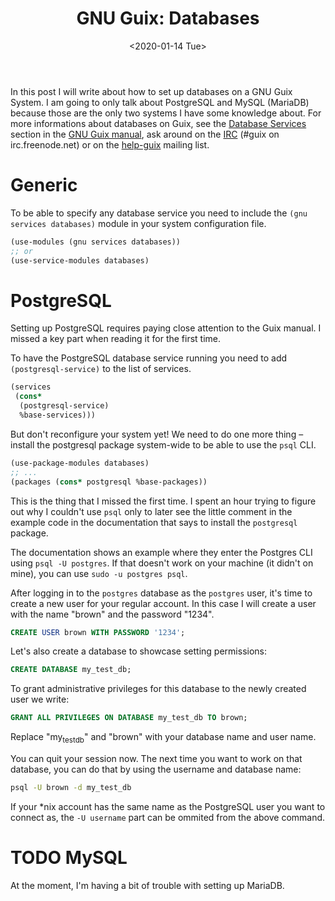 #+TITLE: GNU Guix: Databases
#+DATE: <2020-01-14 Tue>

In this post I will write about how to set up databases on a GNU Guix System. I am going to only talk about PostgreSQL and MySQL (MariaDB) because those are the only two systems I have some knowledge about. For more informations about databases on Guix, see the [[https://guix.gnu.org/manual/en/html_node/Database-Services.html#Database-Services][Database Services]] section in the [[https://guix.gnu.org/manual/][GNU Guix manual]], ask around on the [[https://guix.gnu.org/contact/irc/][IRC]] (#guix on irc.freenode.net) or on the [[https://lists.gnu.org/archive/html/help-guix/][help-guix]] mailing list.

* Generic
To be able to specify any database service you need to include the ~(gnu services databases)~ module in your system configuration file.

#+BEGIN_SRC scheme
(use-modules (gnu services databases))
;; or
(use-service-modules databases)
#+END_SRC

* PostgreSQL
Setting up PostgreSQL requires paying close attention to the Guix manual. I missed a key part when reading it for the first time.

To have the PostgreSQL database service running you need to add ~(postgresql-service)~ to the list of services.

#+BEGIN_SRC scheme
(services
 (cons*
  (postgresql-service)
  %base-services)))
#+END_SRC

But don't reconfigure your system yet! We need to do one more thing -- install the postgresql package system-wide to be able to use the =psql= CLI.

#+BEGIN_SRC scheme
(use-package-modules databases)
;; ...
(packages (cons* postgresql %base-packages))
#+END_SRC

This is the thing that I missed the first time. I spent an hour trying to figure out why I couldn't use =psql= only to later see the little comment in the example code in the documentation that says to install the =postgresql= package.

The documentation shows an example where they enter the Postgres CLI using ~psql -U postgres~. If that doesn't work on your machine (it didn't on mine), you can use ~sudo -u postgres psql~.

After logging in to the =postgres= database as the =postgres= user, it's time to create a new user for your regular account. In this case I will create a user with the name "brown" and the password "1234".

#+BEGIN_SRC sql
CREATE USER brown WITH PASSWORD '1234';
#+END_SRC

Let's also create a database to showcase setting permissions:

#+BEGIN_SRC sql
CREATE DATABASE my_test_db;
#+END_SRC

To grant administrative privileges for this database to the newly created user we write:

#+BEGIN_SRC sql
GRANT ALL PRIVILEGES ON DATABASE my_test_db TO brown;
#+END_SRC

Replace "my_test_db" and "brown" with your database name and user name.

You can quit your session now. The next time you want to work on that database, you can do that by using the username and database name:

#+BEGIN_SRC bash
psql -U brown -d my_test_db
#+END_SRC

If your *nix account has the same name as the PostgreSQL user you want to connect as, the ~-U username~ part can be ommited from the above command.

* TODO MySQL
At the moment, I'm having a bit of trouble with setting up MariaDB.
